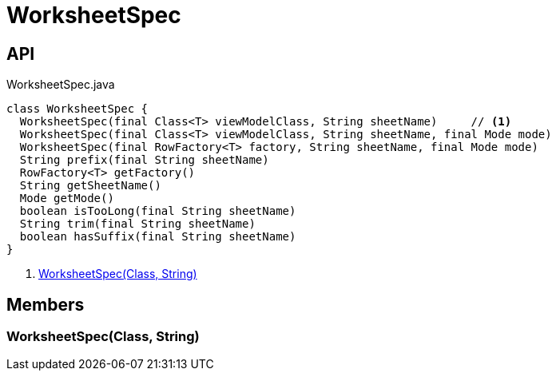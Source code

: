 = WorksheetSpec
:Notice: Licensed to the Apache Software Foundation (ASF) under one or more contributor license agreements. See the NOTICE file distributed with this work for additional information regarding copyright ownership. The ASF licenses this file to you under the Apache License, Version 2.0 (the "License"); you may not use this file except in compliance with the License. You may obtain a copy of the License at. http://www.apache.org/licenses/LICENSE-2.0 . Unless required by applicable law or agreed to in writing, software distributed under the License is distributed on an "AS IS" BASIS, WITHOUT WARRANTIES OR  CONDITIONS OF ANY KIND, either express or implied. See the License for the specific language governing permissions and limitations under the License.

== API

[source,java]
.WorksheetSpec.java
----
class WorksheetSpec {
  WorksheetSpec(final Class<T> viewModelClass, String sheetName)     // <.>
  WorksheetSpec(final Class<T> viewModelClass, String sheetName, final Mode mode)
  WorksheetSpec(final RowFactory<T> factory, String sheetName, final Mode mode)
  String prefix(final String sheetName)
  RowFactory<T> getFactory()
  String getSheetName()
  Mode getMode()
  boolean isTooLong(final String sheetName)
  String trim(final String sheetName)
  boolean hasSuffix(final String sheetName)
}
----

<.> xref:#WorksheetSpec__Class_String[WorksheetSpec(Class, String)]

== Members

[#WorksheetSpec__Class_String]
=== WorksheetSpec(Class, String)
